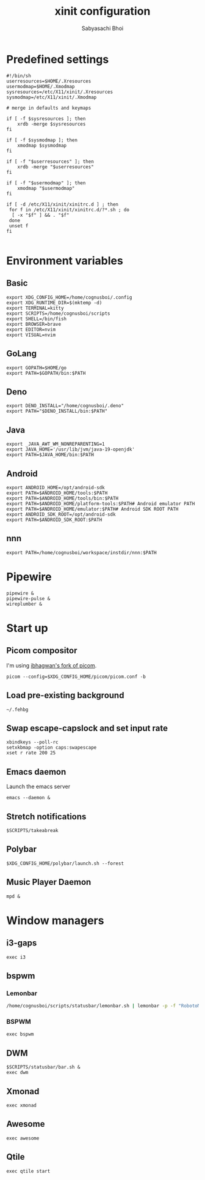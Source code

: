 #+TITLE:xinit configuration
#+AUTHOR:Sabyasachi Bhoi
#+PROPERTY: header-args :tangle ~/.xinitrc

* Predefined settings
#+begin_src shell
#!/bin/sh
userresources=$HOME/.Xresources
usermodmap=$HOME/.Xmodmap
sysresources=/etc/X11/xinit/.Xresources
sysmodmap=/etc/X11/xinit/.Xmodmap

# merge in defaults and keymaps

if [ -f $sysresources ]; then
    xrdb -merge $sysresources
fi

if [ -f $sysmodmap ]; then
    xmodmap $sysmodmap
fi

if [ -f "$userresources" ]; then
    xrdb -merge "$userresources"
fi

if [ -f "$usermodmap" ]; then
    xmodmap "$usermodmap"
fi

if [ -d /etc/X11/xinit/xinitrc.d ] ; then
 for f in /etc/X11/xinit/xinitrc.d/?*.sh ; do
  [ -x "$f" ] && . "$f"
 done
 unset f
fi

#+end_src

* Environment variables
** Basic
#+begin_src shell
export XDG_CONFIG_HOME=/home/cognusboi/.config
export XDG_RUNTIME_DIR=$(mktemp -d)
export TERMINAL=kitty
export SCRIPTS=/home/cognusboi/scripts
export SHELL=/bin/fish
export BROWSER=brave
export EDITOR=nvim
export VISUAL=nvim
#+end_src

** GoLang
#+begin_src shell 
  export GOPATH=$HOME/go
  export PATH=$GOPATH/bin:$PATH 
#+end_src

** Deno
#+begin_src shell
export DENO_INSTALL="/home/cognusboi/.deno"
export PATH="$DENO_INSTALL/bin:$PATH"
#+end_src

** Java
#+begin_src shell
export _JAVA_AWT_WM_NONREPARENTING=1
export JAVA_HOME='/usr/lib/jvm/java-19-openjdk'
export PATH=$JAVA_HOME/bin:$PATH 
#+end_src

** Android
#+begin_src shell
export ANDROID_HOME=/opt/android-sdk
export PATH=$ANDROID_HOME/tools:$PATH
export PATH=$ANDROID_HOME/tools/bin:$PATH
export PATH=$ANDROID_HOME/platform-tools:$PATH# Android emulator PATH
export PATH=$ANDROID_HOME/emulator:$PATH# Android SDK ROOT PATH
export ANDROID_SDK_ROOT=/opt/android-sdk
export PATH=$ANDROID_SDK_ROOT:$PATH
#+end_src

** nnn
#+begin_src shell
export PATH=/home/cognusboi/workspace/instdir/nnn:$PATH
#+end_src

* Pipewire
#+begin_src shell
pipewire &
pipewire-pulse &
wireplumber &
#+end_src

* Start up
** Picom compositor
I'm using [[https://github.com/ibhagwan/picom][ibhagwan's fork of picom]].
#+begin_src shell
picom --config=$XDG_CONFIG_HOME/picom/picom.conf -b
#+end_src

** Load pre-existing background
#+begin_src shell
~/.fehbg
#+end_src

** Swap escape-capslock and set input rate
#+begin_src shell
xbindkeys --poll-rc
setxkbmap -option caps:swapescape
xset r rate 200 25
#+end_src

** Emacs daemon
Launch the emacs server
#+begin_src shell 
emacs --daemon &
#+end_src

** Stretch notifications
#+begin_src shell
$SCRIPTS/takeabreak
#+end_src

** Polybar 
#+begin_src shell :tangle no
$XDG_CONFIG_HOME/polybar/launch.sh --forest
#+end_src

** Music Player Daemon
#+begin_src shell
mpd &
#+end_src

* Window managers
** i3-gaps
#+begin_src shell :tangle no
exec i3
#+end_src

** bspwm
*** Lemonbar 
#+begin_src sh :tangle no
/home/cognusboi/scripts/statusbar/lemonbar.sh | lemonbar -p -f "RobotoMono Nerd Font" & 
#+end_src

*** BSPWM
#+begin_src shell :tangle no
exec bspwm
#+end_src

** DWM
#+begin_src shell :tangle no
$SCRIPTS/statusbar/bar.sh &
exec dwm
#+end_src

** Xmonad
#+begin_src shell :tangle no
exec xmonad
#+end_src

** Awesome
#+begin_src shell :tangle no
exec awesome
#+end_src

** Qtile
#+begin_src shell
exec qtile start
#+end_src
